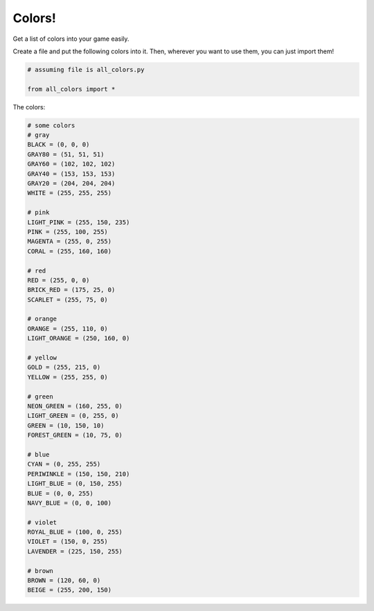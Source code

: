 Colors!
=======

Get a list of colors into your game easily.

Create a file and put the following colors into it. Then, wherever you want to use them,
you can just import them!

.. code-block:: python
    
    # assuming file is all_colors.py
    
    from all_colors import *

The colors:

.. code-block:: python
    
    # some colors
    # gray
    BLACK = (0, 0, 0)
    GRAY80 = (51, 51, 51)
    GRAY60 = (102, 102, 102)
    GRAY40 = (153, 153, 153)
    GRAY20 = (204, 204, 204)
    WHITE = (255, 255, 255)
    
    # pink
    LIGHT_PINK = (255, 150, 235)
    PINK = (255, 100, 255)
    MAGENTA = (255, 0, 255)
    CORAL = (255, 160, 160)
    
    # red
    RED = (255, 0, 0)
    BRICK_RED = (175, 25, 0)
    SCARLET = (255, 75, 0)
    
    # orange
    ORANGE = (255, 110, 0)
    LIGHT_ORANGE = (250, 160, 0)
    
    # yellow
    GOLD = (255, 215, 0)
    YELLOW = (255, 255, 0)
    
    # green
    NEON_GREEN = (160, 255, 0)
    LIGHT_GREEN = (0, 255, 0)
    GREEN = (10, 150, 10)
    FOREST_GREEN = (10, 75, 0)
    
    # blue
    CYAN = (0, 255, 255)
    PERIWINKLE = (150, 150, 210)
    LIGHT_BLUE = (0, 150, 255)
    BLUE = (0, 0, 255)
    NAVY_BLUE = (0, 0, 100)
    
    # violet
    ROYAL_BLUE = (100, 0, 255)
    VIOLET = (150, 0, 255)
    LAVENDER = (225, 150, 255)
    
    # brown
    BROWN = (120, 60, 0)
    BEIGE = (255, 200, 150)